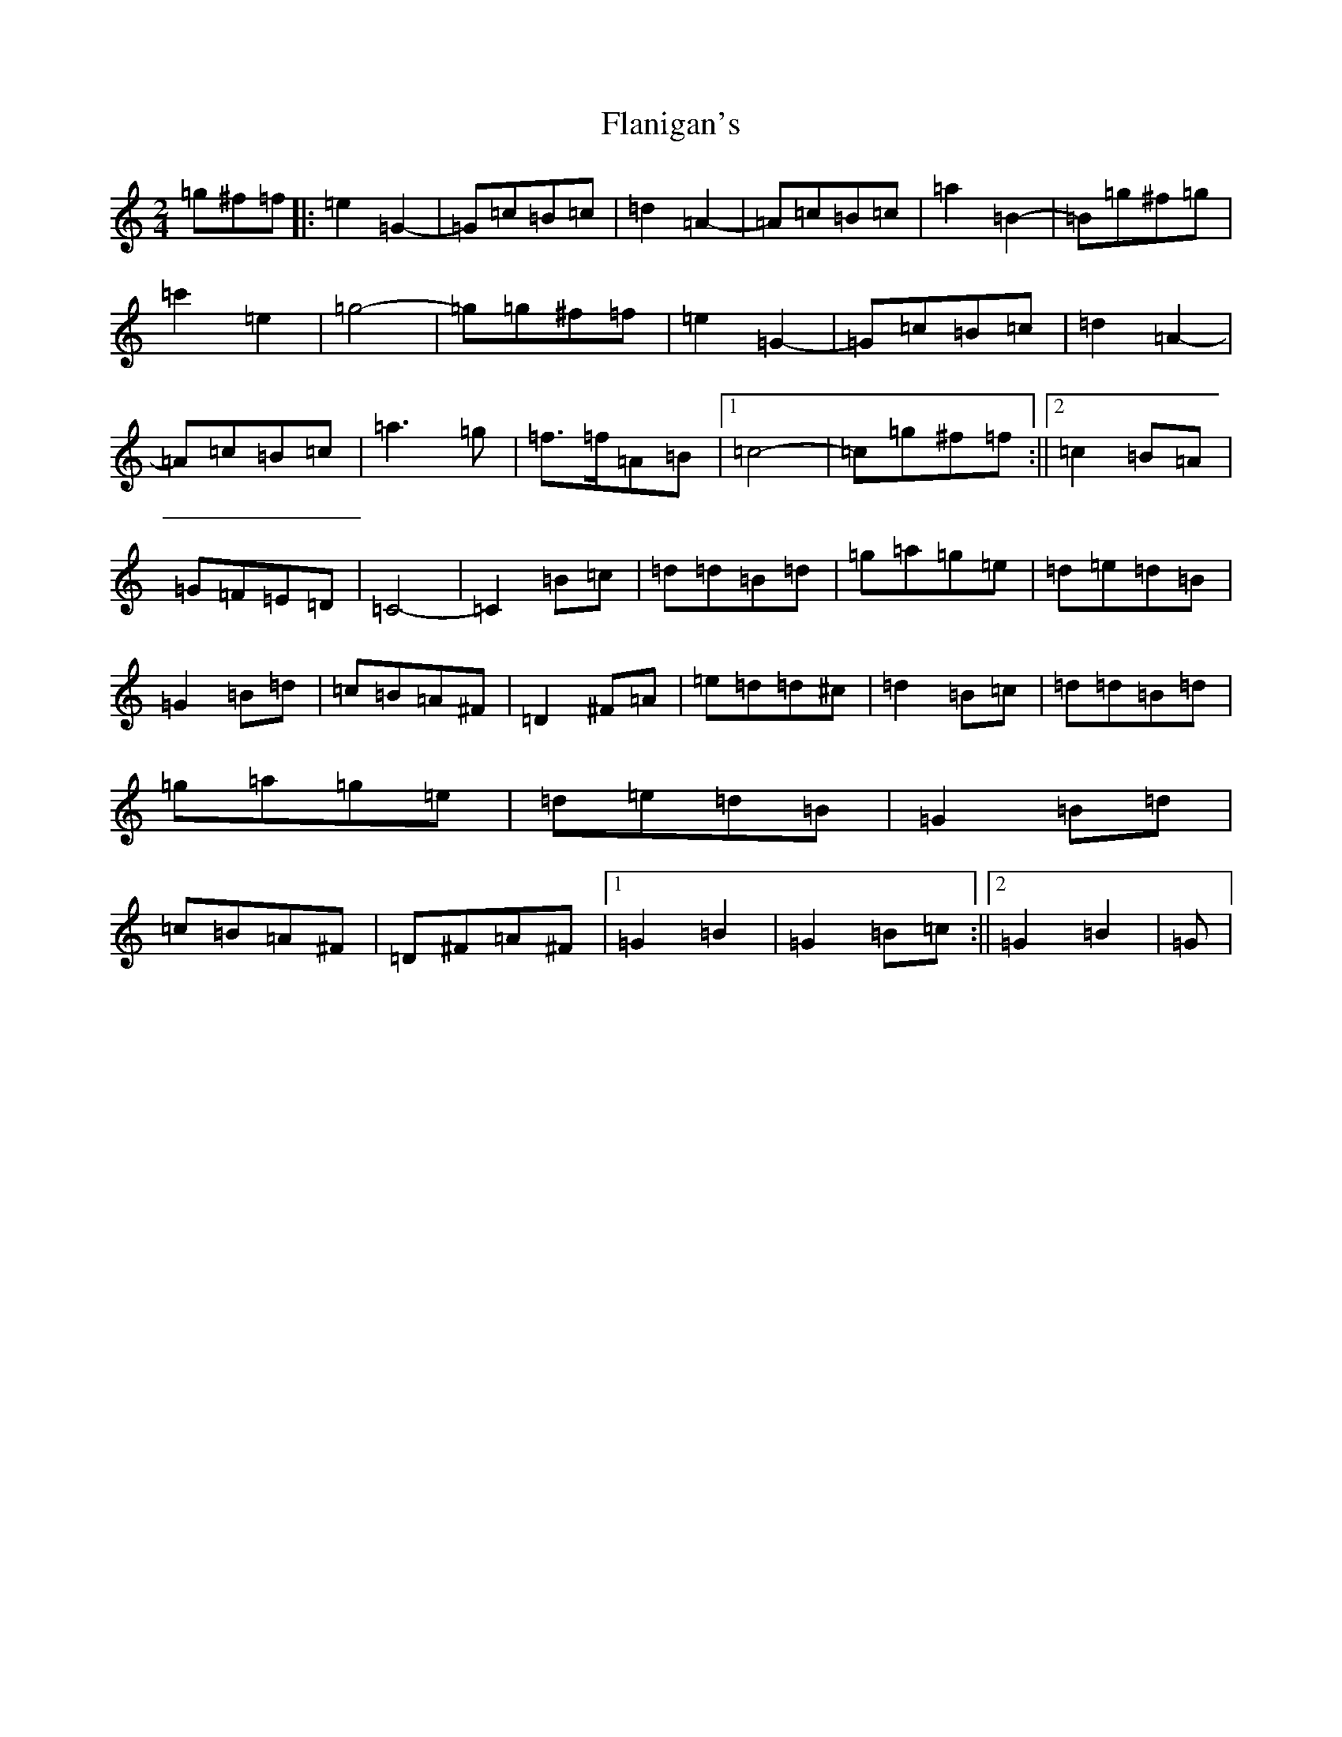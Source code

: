 X: 6914
T: Flanigan's
S: https://thesession.org/tunes/2322#setting2322
Z: C Major
R: polka
M:2/4
L:1/8
K: C Major
=g^f=f|:=e2=G2-|=G=c=B=c|=d2=A2-|=A=c=B=c|=a2=B2-|=B=g^f=g|=c'2=e2|=g4-|=g=g^f=f|=e2=G2-|=G=c=B=c|=d2=A2-|=A=c=B=c|=a3=g|=f>=f=A=B|1=c4-|=c=g^f=f:||2=c2=B=A|=G=F=E=D|=C4-|=C2=B=c|=d=d=B=d|=g=a=g=e|=d=e=d=B|=G2=B=d|=c=B=A^F|=D2^F=A|=e=d=d^c|=d2=B=c|=d=d=B=d|=g=a=g=e|=d=e=d=B|=G2=B=d|=c=B=A^F|=D^F=A^F|1=G2=B2|=G2=B=c:||2=G2=B2|=G|